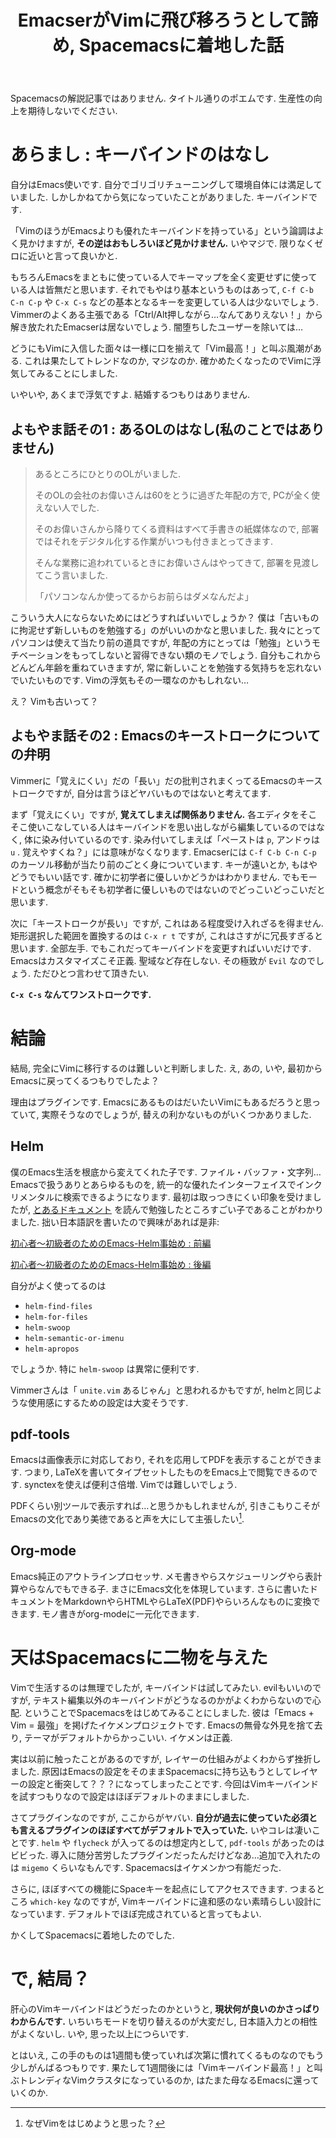 #+TITLE:EmacserがVimに飛び移ろうとして諦め, Spacemacsに着地した話
#+OPTIONS: toc:nil num:nil author:nil creator:nil LaTeX:t skip:nil d:nil tags:nil pri:nil 

Spacemacsの解説記事ではありません. タイトル通りのポエムです. 生産性の向上を期待しないでください. 

* あらまし : キーバインドのはなし
  自分はEmacs使いです. 自分でゴリゴリチューニングして環境自体には満足していました. しかしかねてから気になっていたことがありました. キーバインドです. 

  「VimのほうがEmacsよりも優れたキーバインドを持っている」という論調はよく見かけますが, *その逆はおもしろいほど見かけません.* いやマジで. 限りなくゼロに近いと言って良いかと. 

もちろんEmacsをまともに使っている人でキーマップを全く変更せずに使っている人は皆無だと思います. それでもやはり基本というものはあって, =C-f C-b C-n C-p= や =C-x C-s= などの基本となるキーを変更している人は少ないでしょう. Vimmerのよくある主張である「Ctrl/Alt押しながら...なんてありえない！」から解き放たれたEmacserは居ないでしょう. 闇堕ちしたユーザーを除いては...

どうにもVimに入信した面々は一様に口を揃えて「Vim最高！」と叫ぶ風潮がある. これは果たしてトレンドなのか, マジなのか. 確かめたくなったのでVimに浮気してみることにしました. 

いやいや, あくまで浮気ですよ. 結婚するつもりはありません.

** よもやま話その1 : あるOLのはなし(私のことではありません) 
   #+BEGIN_QUOTE
   あるところにひとりのOLがいました.

   そのOLの会社のお偉いさんは60をとうに過ぎた年配の方で, PCが全く使えない人でした.

   そのお偉いさんから降りてくる資料はすべて手書きの紙媒体なので, 部署ではそれをデジタル化する作業がいつも付きまとってきます. 

   そんな業務に追われているときにお偉いさんはやってきて, 部署を見渡してこう言いました.


   「パソコンなんか使ってるからお前らはダメなんだよ」

   #+END_QUOTE
 
  こういう大人にならないためにはどうすればいいでしょうか？ 僕は「古いものに拘泥せず新しいものを勉強する」のがいいのかなと思いました. 我々にとってパソコンは使えて当たり前の道具ですが, 年配の方にとっては「勉強」というモチベーションをもってしないと習得できない類のモノでしょう. 自分もこれからどんどん年齢を重ねていきますが, 常に新しいことを勉強する気持ちを忘れないでいたいものです. Vimの浮気もその一環なのかもしれない...

  え？ Vimも古いって？

** よもやま話その2 : Emacsのキーストロークについての弁明
   Vimmerに「覚えにくい」だの「長い」だの批判されまくってるEmacsのキーストロークですが, 自分は言うほどヤバいものではないと考えてます.

   まず「覚えにくい」ですが, *覚えてしまえば関係ありません.* 各エディタをそこそこ使いこなしている人はキーバインドを思い出しながら編集しているのではなく, 体に染み付いているのです. 染み付いてしまえば「ペーストは =p=, アンドゥは =u= . 覚えやすくね？」には意味がなくなります. Emacserには =C-f C-b C-n C-p= のカーソル移動が当たり前のごとく身についています. キーが遠いとか, もはやどうでもいい話です. 確かに初学者に優しいかどうかはわかりません. でもモードという概念がそもそも初学者に優しいものではないのでどっこいどっこいだと思います. 

   次に「キーストロークが長い」ですが, これはある程度受け入れざるを得ません. 矩形選択した範囲を置換するのは =C-x r t= ですが, これはさすがに冗長すぎると思います. 全部左手. でもこれだってキーバインドを変更すればいいだけです. Emacsはカスタマイズこそ正義. 聖域など存在しない. その極致が =Evil= なのでしょう. ただひとつ言わせて頂きたい. 

   *=C-x C-s= なんてワンストロークです.* 

* 結論
  結局, 完全にVimに移行するのは難しいと判断しました. え, あの, いや, 最初からEmacsに戻ってくるつもりでしたよ？ 

  理由はプラグインです. EmacsにあるものはだいたいVimにもあるだろうと思っていて, 実際そうなのでしょうが, 替えの利かないものがいくつかありました. 

** Helm
   僕のEmacs生活を根底から変えてくれた子です. ファイル・バッファ・文字列...Emacsで扱うありとあらゆるものを, 統一的な優れたインターフェイスでインクリメンタルに検索できるようになります. 最初は取っつきにくい印象を受けましたが, [[https://tuhdo.github.io/helm-intro.html][とあるドキュメント]] を読んで勉強したところすごい子であることがわかりました. 拙い日本語訳を書いたので興味があれば是非:

   [[http://qiita.com/jabberwocky0139/items/86df1d3108e147c69e2c][初心者〜初級者のためのEmacs-Helm事始め : 前編]] 

   [[http://qiita.com/jabberwocky0139/items/a45cc82d9efd0cb6fd8e][初心者〜初級者のためのEmacs-Helm事始め : 後編]]

   自分がよく使ってるのは

   - =helm-find-files=
   - =helm-for-files=
   - =helm-swoop=
   - =helm-semantic-or-imenu=
   - =helm-apropos=

   でしょうか. 特に =helm-swoop= は異常に便利です. 

   Vimmerさんは「 =unite.vim= あるじゃん」と思われるかもですが, helmと同じような使用感にするための設定は大変そうです.

** pdf-tools 
   Emacsは画像表示に対応しており, それを応用してPDFを表示することができます. つまり, LaTeXを書いてタイプセットしたものをEmacs上で閲覧できるのです. synctexを使えば便利さ倍増. Vimでは難しいでしょう. 

   PDFくらい別ツールで表示すれば...と思うかもしれませんが, 引きこもりこそがEmacsの文化であり美徳であると声を大にして主張したい[fn:1].


** Org-mode
   Emacs純正のアウトラインプロセッサ. メモ書きやらスケジューリングやら表計算やらなんでもできる子. まさにEmacs文化を体現しています. さらに書いたドキュメントをMarkdownやらHTMLやらLaTeX(PDF)やらいろんなものに変換できます. モノ書きがorg-modeに一元化できます. 

* 天はSpacemacsに二物を与えた
  Vimで生活するのは無理でしたが, キーバインドは試してみたい. evilもいいのですが, テキスト編集以外のキーバインドがどうなるのかがよくわからないので心配. ということでSpacemacsをはじめてみることにしました. 彼は「Emacs + Vim = 最強」を掲げたイケメンプロジェクトです. Emacsの無骨な外見を捨て去り, テーマがデフォルトからかっこいい. イケメンは正義.  

  実は以前に触ったことがあるのですが, レイヤーの仕組みがよくわからず挫折しました. 原因はEmacsの設定をそのままSpacemacsに持ち込もうとしてレイヤーの設定と衝突して？？？になってしまったことです. 今回はVimキーバインドを試すつもりなので設定はほぼデフォルトのままにしました. 

  さてプラグインなのですが, ここからがヤバい. *自分が過去に使っていた必須とも言えるプラグインのほぼすべてがデフォルトで入っていた.* いやコレは凄いことです. =helm= や =flycheck= が入ってるのは想定内として, =pdf-tools= があったのはビビった. 導入に随分苦労したプラグインだったんだけどなあ...追加で入れたのは =migemo= くらいなもんです. Spacemacsはイケメンかつ有能だった.

さらに, ほぼすべての機能にSpaceキーを起点にしてアクセスできます. つまるところ =which-key= なのですが, Vimキーバインドに違和感のない素晴らしい設計になっています. デフォルトでほぼ完成されていると言ってもよい. 

かくしてSpacemacsに着地したのでした. 

* で, 結局？
  肝心のVimキーバインドはどうだったのかというと, *現状何が良いのかさっぱりわからんです.* いちいちモードを切り替えるのが大変だし, 日本語入力との相性がよくないし. いや, 思った以上につらいです. 

 とはいえ, この手のものは1週間も使っていれば次第に慣れてくるものなのでもう少しがんばるつもりです. 果たして1週間後には「Vimキーバインド最高！」と叫ぶトレンディなVimクラスタになっているのか, はたまた母なるEmacsに還っていくのか. 


[fn:1] なぜVimをはじめようと思った？ 
